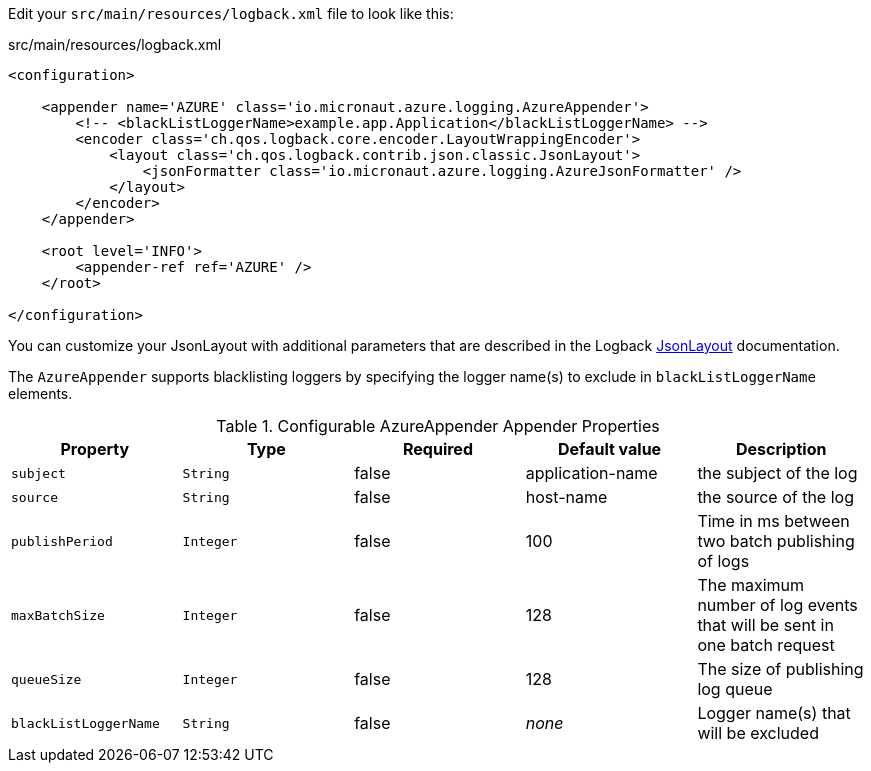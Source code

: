 Edit your `src/main/resources/logback.xml` file to look like this:

.src/main/resources/logback.xml
[source,xml]
----
<configuration>

    <appender name='AZURE' class='io.micronaut.azure.logging.AzureAppender'>
        <!-- <blackListLoggerName>example.app.Application</blackListLoggerName> -->
        <encoder class='ch.qos.logback.core.encoder.LayoutWrappingEncoder'>
            <layout class='ch.qos.logback.contrib.json.classic.JsonLayout'>
                <jsonFormatter class='io.micronaut.azure.logging.AzureJsonFormatter' />
            </layout>
        </encoder>
    </appender>

    <root level='INFO'>
        <appender-ref ref='AZURE' />
    </root>

</configuration>
----

You can customize your JsonLayout with additional parameters that are described in the Logback https://javadoc.io/static/ch.qos.logback.contrib/logback-json-classic/0.1.5/ch/qos/logback/contrib/json/classic/JsonLayout.html[JsonLayout] documentation.

The `AzureAppender` supports blacklisting loggers by specifying the logger name(s) to exclude in `blackListLoggerName` elements.

.Configurable AzureAppender Appender Properties
|===
|Property|Type|Required|Default value|Description

|`subject`
|`String`
|false
|application-name
|the subject of the log

|`source`
|`String`
|false
|host-name
|the source of the log

|`publishPeriod`
|`Integer`
|false
|100
|Time in ms between two batch publishing of logs

|`maxBatchSize`
|`Integer`
|false
|128
|The maximum number of log events that will be sent in one batch request

|`queueSize`
|`Integer`
|false
|128
|The size of publishing log queue

|`blackListLoggerName`
|`String`
|false
|_none_
|Logger name(s) that will be excluded
|===